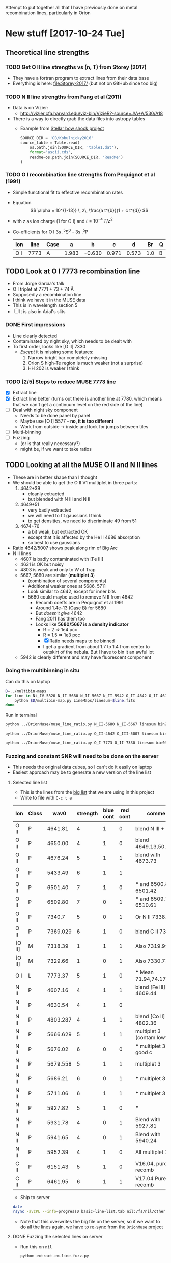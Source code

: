 Attempt to put together all that I have previously done on metal recombination lines, particularly in Orion

* New stuff [2017-10-24 Tue]

** Theoretical line strengths
*** TODO Get O II line strengths vs (n, T) from Storey (2017)
+ They have a fortran program to extract lines from their data base
+ Everything is here: [[file:Storey-2017/]] (but not on GitHub since too big)
*** TODO N II line strengths from Fang et al (2011)
+ Data is on Vizier:
  + http://vizier.cfa.harvard.edu/viz-bin/VizieR?-source=J/A+A/530/A18
+ There is a way to directly grab the data files into astropy tables
  + Example from [[id:37783AC4-74A2-48EC-AE19-006509FEA4F5][Stellar bow shock project]]
    #+BEGIN_SRC python
      SOURCE_DIR = 'OB/Kobulnicky2016'
      source_table = Table.read(
          os.path.join(SOURCE_DIR, 'table1.dat'),
          format='ascii.cds',
          readme=os.path.join(SOURCE_DIR, 'ReadMe')
      )
    #+END_SRC
*** TODO O I recombination line strengths from Pequignot et al (1991)
+ Simple functional fit to effective recombination rates
+ Equation
  \[
  \alpha = 10^{{-13}} \, z\,  \frac{a t^{b}}{1 + c t^{d}}
  \]
+ with \(z\) as ion charge (1 for O I) and \(t = 10^{-4} \, T/z^{2}\)
+ Co-efficients for O I 3s .^{5}S^0 - 3s .^{5}P
  | Ion | line | Case |     a |      b |     c |     d |  Br | Q |     Y |
  |-----+------+------+-------+--------+-------+-------+-----+---+-------|
  | O I | 7773 | A    | 1.983 | -0.630 | 0.971 | 0.573 | 1.0 | B | 1.006 |
  
** TODO Look at O I 7773 recombination line
+ From Jorge García's talk
+ O I triplet at 7771 + 73 + 74 \AA
+ Supposedly a recombination line
+ I think we have it in the MUSE data
+ This is in wavelength section 5
+ [ ] It is also in Adal's slits
*** DONE First impressions
CLOSED: [2017-10-24 Tue 17:56]
+ Line clearly detected
+ Contaminated by night sky, which needs to be dealt with
+ To first order, looks like [O II] 7330
  + /Except/ it is missing some features:
    1. Narrow bright bar completely missing
    2. Orion S high-Te region is much weaker (not a surprise)
    3. HH 202 is weaker I think
*** TODO [2/5] Steps to reduce MUSE 7773 line
+ [X] Extract line
+ [X] Extract line better (turns out there is another line at 7780, which means that we can't get a continuum level on the red side of the line)
+ [ ] Deal with night sky component
  + Needs to be done panel by panel
  + Maybe use [O I] 5577 - *no, it is too different*
  + Work from outside \to inside and look for jumps between tiles
+ [ ] Multi-binning
+ [ ] Fuzzing
  + (or is that really necessary?)
  + might be, if we want to take ratios
** TODO Looking at all the MUSE O II and N II lines
+ These are in better shape than I thought
+ We should be able to get the O II V1 multiplet in three parts:
  1) 4642+39
     - cleanly extracted
     - but blended with N III and N II
  2) 4649+51
     - very badly extracted 
     - we will need to fit gaussians I think
     - to get densities, we need to discriminate 49 from 51
  3) 4674+76
     - a bit weak, but extracted OK
     - except that it is affected by the He II 4686 absorption
     - so best to use gaussians
+ Ratio 4642/5007 shows peak along rim of Big Arc
+ N II lines
  + 4607 is badly contaminated with [Fe III]
  + 4631 is OK but noisy
  + 4803 is weak and only to W of Trap
  + 5667, 5680 are similar (*multiplet 3*)
    + (combination of several components)
    + Additional weaker ones at 5686, 5711
    + Look similar to 4642, except for inner bits
    + 5680 could maybe used to remove N II from 4642
      + Recomb coeffs are in Pequignot et al 1991
      + Around 1.4e-13 (Case B) for 5680
      + But /doesn't give/ 4642
      + Fang 2011 has them too
      + Looks like *5680/5667 is a density indicator*
        + R = 2 => 1e4 pcc
        + R = 1.5 => 1e3 pcc
        + [X] Ratio needs maps to be binned
        + I get a gradient from about 1.7 to 1.4 from center to outskirt of the nebula.  But I have to bin it an awful lot
  + 5942 is clearly different and may have fluorescent component
*** Doing the multibinning in situ
Can do this on laptop
#+BEGIN_SRC sh :eval no :tangle selected-multibin.sh
  D=../multibin-maps
  for line in Ni_IV-5820 N_II-5680 N_II-5667 N_II-5942 O_II-4642 O_II-4676 O_I-7773 C_II-6462 C_II-6780; do
      python $D/multibin-map.py LineMaps/linesum-$line.fits
  done
#+END_SRC
Run in terminal

#+BEGIN_SRC sh
  python ../OrionMuse/muse_line_ratio.py N_II-5680 N_II-5667 linesum bin256
#+END_SRC

#+RESULTS:
: LineMaps/linesum-N_II-5680-bin256.fits LineMaps/linesum-N_II-5667-bin256.fits

#+BEGIN_SRC sh
  python ../OrionMuse/muse_line_ratio.py O_II-4642 O_III-5007 linesum bin032
#+END_SRC

#+RESULTS:
: LineMaps/linesum-O_II-4642-bin032.fits LineMaps/linesum-O_III-5007-bin032.fits

#+BEGIN_SRC sh
  python ../OrionMuse/muse_line_ratio.py O_I-7773 O_II-7330 linesum bin032
#+END_SRC

#+RESULTS:
: LineMaps/linesum-O_I-7773-bin032.fits LineMaps/linesum-O_II-7330-bin032.fits
*** Fuzzing and constant SNR will need to be done on the server
+ This needs the original data cubes, so I can't do it easily on laptop
+ Easiest approach may be to generate a new version of the line list
**** Selected line list
:PROPERTIES:
:TABLE_EXPORT_FILE: basic-line-list.tab
:TABLE_EXPORT_FORMAT: orgtbl-to-tsv
:ID:       B0593798-2E01-499E-965C-1E4A78025834
:END:

+ This is the lines from the [[id:30F9E738-EE31-4C62-B5CA-CE103485A481][big list]] that we are using in this project
+ Write to file with ~C-c t e~
| Ion    | Class |     wav0 | strength | blue cont | red cont | comment                      |
|--------+-------+----------+----------+-----------+----------+------------------------------|
| O II   | P     |  4641.81 |        4 |         1 |        0 | blend N III + N II           |
| O II   | P     |  4650.00 |        4 |         1 |        0 | blend 4649.13,50.84          |
| O II   | P     |  4676.24 |        5 |         1 |        1 | blend with 4673.73           |
|--------+-------+----------+----------+-----------+----------+------------------------------|
| O II   | P     |  5433.49 |        6 |         1 |        1 |                              |
| O II   | P     |  6501.40 |        7 |         1 |        0 | *** and 6500.83, 6501.42     |
| O II   | P     |  6509.80 |        7 |         0 |        1 | *** and 6509.711, 6510.61    |
| O II   | P     |   7340.7 |        5 |         0 |        1 | Or N II 7338.6               |
| O II   | P     | 7369.029 |        6 |         1 |        0 | blend C II 7370.0            |
|--------+-------+----------+----------+-----------+----------+------------------------------|
| [O II] | M     |  7318.39 |        1 |         1 |        1 | Also 7319.99                 |
| [O II] | M     |  7329.66 |        1 |         0 |        1 | Also 7330.73                 |
|--------+-------+----------+----------+-----------+----------+------------------------------|
| O I    | L     |  7773.37 |        5 |         1 |        0 | *** Mean 71.94,74.17,75.39   |
|--------+-------+----------+----------+-----------+----------+------------------------------|
| N II   | P     |  4607.16 |        4 |         1 |        1 | blend [Fe III], O II 4609.44 |
| N II   | P     |  4630.54 |        4 |         1 |        0 |                              |
| N II   | P     | 4803.287 |        4 |         1 |        1 | blend [Co II] 4802.36        |
|--------+-------+----------+----------+-----------+----------+------------------------------|
| N II   | P     | 5666.629 |        5 |         1 |        1 | multiplet 3  (contam low?)   |
| N II   | P     |  5676.02 |        6 |         0 |        0 | *** multiplet 3  - no good c |
| N II   | P     | 5679.558 |        5 |         1 |        1 | multiplet 3                  |
| N II   | P     |  5686.21 |        6 |         0 |        1 | *** multiplet 3              |
| N II   | P     |  5711.06 |        6 |         1 |        1 | *** multiplet 3              |
|--------+-------+----------+----------+-----------+----------+------------------------------|
| N II   | P     |  5927.82 |        5 |         1 |        0 | ***                          |
| N II   | P     |  5931.78 |        4 |         0 |        1 | Blend with 5927.81           |
| N II   | P     |  5941.65 |        4 |         0 |        1 | Blend with 5940.24           |
| N II   | P     |  5952.39 |        4 |         1 |        0 | All multiplet 28             |
|--------+-------+----------+----------+-----------+----------+------------------------------|
| C II   | P     |  6151.43 |        5 |         1 |        0 | V16.04, pure recomb          |
| C II   | P     |  6461.95 |        6 |         1 |        1 | V17.04 Pure recomb           |

+ Ship to server
#+BEGIN_SRC sh :results verbatim
  date
  rsync -avzPL --info=progress0 basic-line-list.tab nil:/fs/nil/other0/will/orion-muse
#+END_SRC

#+RESULTS:
: Wed Oct 25 23:39:11 CDT 2017
: sending incremental file list
: basic-line-list.tab
: 
: sent 247 bytes  received 46 bytes  195.33 bytes/sec
: total size is 1,028  speedup is 3.51

+ Note that this overwrites the big file on the server, so if we want to do all the lines again, we have to [[id:E29DD76D-0B11-4F52-8B50-8967046D2F0C][re-sync]] from the ~OrionMuse~ project

**** DONE Fuzzing the selected lines on server
CLOSED: [2017-10-25 Wed 23:29]
+ Run this on ~nil~
  #+BEGIN_SRC sh :eval no
  python extract-em-line-fuzz.py
  #+END_SRC
+ [2017-10-25 Wed 17:55] Started running (after fixing bugs)
  + It is taking a minute or two per emission line, so it will be a while
+ [2017-10-25 Wed 18:35] finished now, in fact a while ago (so it is just over one minute per line, when doing 10 fuzzes)


***** DONE Updating ~extract-em-line-fuzz.py~
CLOSED: [2017-10-25 Wed 17:58]
+ It seems that I made some changes in Dec/Jan 2016/17 to the ways the lines are extracted
  + This changed the API for some of the utility functions
  + I removed all the heliocentric part
  + And replaced it with something simpler
  + This seems to have been motivated by the line widths project, but I don't remember exactly why
+ Anyhow, upshot is that ~extract-em-line-fuzz.py~ need updating to use new API
  + I can use as a guide the diffs for ~OrionMuse~ commit ~6b95fea~, where I did equivalent changes to ~extract-em-line.py~


**** DONE Multibinning all the fuzzed files
CLOSED: [2017-10-25 Wed 23:47]
+ Just doing the following to start with 
  #+BEGIN_EXAMPLE
  O_I-7773 O_II-4642 O_II-4676 N_II-5667 N_II-5680 C_II-6151 C_II-6462
  #+END_EXAMPLE
+ Used 
  #+BEGIN_SRC sh
  time python $D/multibin-map.py LineMaps/linesum-O_I-7773.fits
  #+END_SRC
  and similar to do the base map
+ And 
  #+BEGIN_SRC sh
  time sh one-line-fuzz-multibin.sh C_II-6151
  #+END_SRC
  for the fuzzed versions

**** DONE Calculate noise and s/n ratio
CLOSED: [2017-10-26 Thu 09:29]
+ Calculate s/n (example)
  #+BEGIN_SRC sh
  time python multibin-signal-to-noise.py linesum-N_II-5680
  #+END_SRC
+ Generate masks (example for s/n=5)
  #+BEGIN_SRC sh
  python multibin-mask-s-n.py linesum-O_I-7773 5
  #+END_SRC
+ Combine images (example)
  #+BEGIN_SRC 
  python multibin-combine-s-n.py linesum-O_I-7773 5  
  #+END_SRC
+ Copy them to laptop (example)
  #+BEGIN_SRC sh
  rsync -avzPL nil:/fs/nil/other0/will/orion-muse/LineMaps/linesum-O_I-7773-multibin-SN*.fits LineMaps  
  #+END_SRC
+ This is really calling out to be better automated


**** TODO Do the same for ratios

** Maybe even do the Si II lines?
** Copying some stuff from linux server
#+BEGIN_SRC sh :results verbatim
  date
  rsync -avzPL --info=progress0 nil:/fs/nil/other0/will/orion-muse/LineMaps/linesum-{O_II-4642,O_II-4650,O_II-4676,O_I-7773,O_II-5433,O_II-6501,O_II-6510,O_II-7318,O_II-7330,O_II-7341,O_II-7369,N_II-4607,N_II-4631,N_II-4803,N_II-5667,N_II-5680,N_II-5942,C_II-6462}.fits LineMaps
  rsync -avzPL --info=progress0 nil:/fs/nil/other0/will/orion-muse/LineMaps/linesum-{O_III-5007,O_II-7330,C_II-7231,C_II-7236}-bin{004,008,016,032}.fits LineMaps
  rsync -avzPL --info=progress0 nil:/fs/nil/other0/will/orion-muse/muse-hr-image-wfc3-f547m.fits .
#+END_SRC

#+RESULTS:
#+begin_example
Wed Oct 25 19:59:43 CDT 2017
receiving incremental file list

sent 11 bytes  received 410 bytes  168.40 bytes/sec
total size is 187,764,480  speedup is 445,996.39
receiving incremental file list
linesum-C_II-7231-bin004.fits
linesum-C_II-7231-bin008.fits
linesum-C_II-7231-bin016.fits
linesum-C_II-7231-bin032.fits
linesum-C_II-7236-bin004.fits
linesum-C_II-7236-bin008.fits
linesum-C_II-7236-bin016.fits
linesum-C_II-7236-bin032.fits
linesum-O_II-7330-bin004.fits
linesum-O_II-7330-bin008.fits
linesum-O_III-5007-bin004.fits
linesum-O_III-5007-bin008.fits
linesum-O_III-5007-bin016.fits

sent 258 bytes  received 7,091,003 bytes  429,773.39 bytes/sec
total size is 704,793,600  speedup is 99.39
receiving incremental file list

sent 11 bytes  received 82 bytes  37.20 bytes/sec
total size is 10,558,080  speedup is 113,527.74
#+end_example

* Possible explanations for ADF, etc
+ Note that ADF, t-squared and T_{4363/5007} - T_{V1/5007} are all the same thing observationally 
+ Recombination rate inaccuracies
  + Gary is very keen on this
  + Says that nobody understands DR properly
  + Something about the levels below (or was it above?) threshold that are not being accounted for (not sure exactly what he said)
  + Says that "someone or other" agrees with him (presumably a famous atomic physicist, but I don't remember the name)
  + Seems to me that this can only explain a wholesale shift in the ADF values, and not spatial variations in them
+ Fluorescence contribution
  + Vladimir has some calculations I think
  + This is certainly seen in the C II V3 multiplet: 7231, 36 lines
    + Should compare with the 6462 line, which is the best-looking of all the pure-recombination C II lines in MUSE
      + We can subtract a scaled 6462 from the 7231 and 7236 so we just leave the fluorescent contribution
      + Then we can do the same but subtracting scaled 5007 from 4651
        + Although the latter needs to be corrected for temperature since it is a CEL
    + Although Manu and Adal has 4267, which is much better
+ Metallicity variations
  + There will be slight enhancements in O when grains are destroyed
    + For instance, Adal's work on HH 202
    + Also, newer stuff by José Espíritu, Gloria Delgado, Antonio P
    + Also, earlier Adal 2008 paper had something similar for HH 203/204
    + This should give correlation with Fe enhancement
      + So need to find a line ratio that is diagnostic of Fe abundance
      + This is difficult because most ratios are more sensitive to ionization
      + In the Manu work I had tried [Fe III] / ([S II] + [S III]) which worked OK
+ Underlying stellar absorption lines
  + Scattered light gives about half the continuum in Orion, so any stellar absorption lines will show up in the nebula, and might reduce the apparent strength of weak emission lines
  + This is particularly a problem for the O II lines, since they are quite strong in absorption in the O star spectra
    + Especially the O9/B0 stars: \theta^2 A, \theta^1 A and D, where O II 4651 is similar absorption depth to He II 4686, or about 0.1
    + In \theta^1 C, it is not so bad: depth of about 0.06 in He II 4686 (but depends on orbital phase!) and 0.03 in the O II lines
      + Note that Adal's spectra show *zero* He II 4686 absorption, weirdly
    + In the nebula, this is down to 0.04 for He II (presumably because of dilution)
    + Which implies 0.02 for O II, which is around 5-10% of the O II emission lines

* Guide to all my previous work
+ Figures that I am gathering from other places are in [[file:copied-figs/]] 
** General musings
+ I have a lot of discussion in the org file [[file:~/Work/RubinWFC3/Tsquared/recomb-lines.org][file:~/Work/RubinWFC3/Tsquared/recomb-lines.org]]
  + For example [[id:DE843C1D-0502-4DB0-8C49-538DAC045AF6][Fluorescence vs recombination for the permitted lines]]
    + where I draw on some of Vladimir's papers, but don't come to any firm conclusions
    + Although I note that the 4591 line gives an ADF of zero
+ 
** Ratios that should stay the same in the V1 multiplet
+ Theoretical ratios
  + 4642 / (4639+49+51+62) = 0.32
  + 4674 / (4639+49+51+62) = 0.13
  + 4676 / (4639+49+51+62) = 0.02
+ Manu spectra [[file:copied-figs/oii-insensitive-blue.pdf]]
  + Discussed in [[file:~/Work/RubinWFC3/Tsquared/Manu%20Spectra.ipynb][file:~/Work/RubinWFC3/Tsquared/Manu Spectra.ipynb]]
  + Need to add 43% N II + N III contamination to the 4642 line 
+ Adal spectra [[file:copied-figs/oii-insensitive-adal-slit6.pdf]]
  + Discussed in [[file:~/Work/RubinWFC3/Tsquared/Adal%20spectra.ipynb][file:~/Work/RubinWFC3/Tsquared/Adal spectra.ipynb]]
  + No need for correction for N II but N III is still blended - could maybe be resolved by fitting gaussians
** Density-sensitive ratios
+ He I 5876/6678 ratio
  + Trouble is, the MUSE maps show that this is largely due to extinction
  + Varies from 2.8 (high extinction) to 3.6 (low extinction)
  + Adal has it other way up: 0.3 to 0.34, so a similar range
+ Manu has [Cl III] and [Ar IV] ratios, which may be more sensible
  + [[file:copied-figs/oii-density-compare.pdf]]
  + [[file:copied-figs/oii-density-vs-radius.pdf]]
  + [[file:copied-figs/oii-vs-cliii-densities.pdf]]
    + Strangely, O II densities are lower than 
** Temperature-sensitive ratios
+ Adal spectra with binning has lots of plots, such as
  + [[file:copied-figs/oii-t-orlcel-vs-cel-adal-bin.png]]
  + [[file:copied-figs/oii-t-orl-vs-cel-adal-bin.png]]
+ Manu spectra
  + [[file:copied-figs/oii-oiii-temperature-masked.pdf]]
  + [[file:copied-figs/oii-oiii-temperature.pdf]]
  + [[file:copied-figs/oii-temperature-three-vs-radius.pdf]]
+ The comparison of T(ORL-CEL) with T(CEL) is consistent with a 10% difference between the two
+ The T(ORL) values from O II V1 4649 / V 15 4591 are strange
  + The ratio *falls* with radius for Manu data, which indicates that
    T is climbing!
    + Observed values \approx 10 at 30 arcsec, falling to 5 at 100 arcsec
    + Implying T rises from 3000 K to 7000 K
  + But Adal results are a /bit/ more sensible
    + There is a jump in the CEL T at the edge of Orion-S, with Orion S having a higher 4363/4959
    + It also has a lower V1/4959, consistent with higher T
    + And a lower 4649/4591 (about 6 => T = 5000 K)
    + Whereas directly below Trap has 4649/4591 = 9 => T = 4000 K
    + Equivalent T(CEL) are 8700 and 8400 K
+ *But note that these all need de-reddening*
+ Other T-sensitive ORL ratios are
  + 4649/4189
    + Looks like we can see it clearly in Manu spectra - not sure why I haven't measured it
  + 4649/4089
    + Affected by various blends
